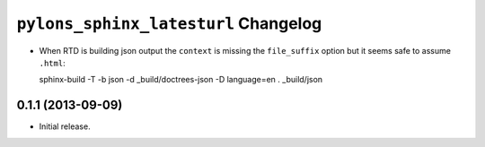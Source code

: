 ``pylons_sphinx_latesturl`` Changelog
=====================================

- When RTD is building json output the ``context`` is missing the
  ``file_suffix`` option but it seems safe to assume ``.html``::

  sphinx-build -T -b json -d _build/doctrees-json -D language=en . _build/json

0.1.1 (2013-09-09)
------------------

- Initial release.

